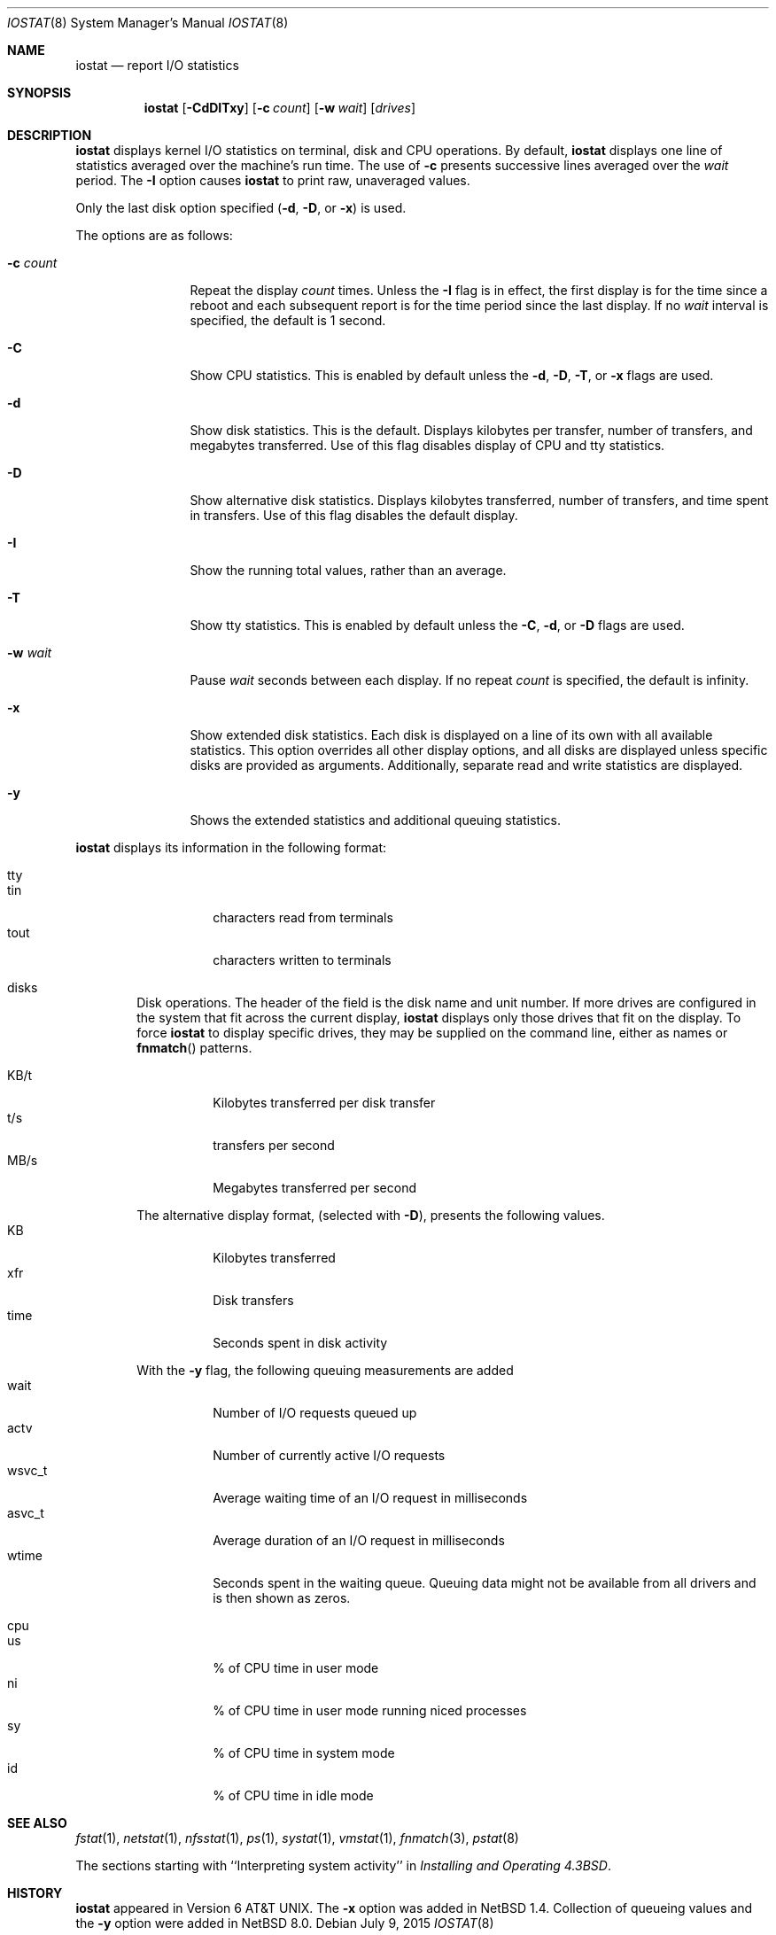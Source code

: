 .\"	$NetBSD: iostat.8,v 1.24.2.1 2017/03/20 06:58:07 pgoyette Exp $
.\"
.\" Copyright (c) 1985, 1991, 1993
.\"	The Regents of the University of California.  All rights reserved.
.\"
.\" Redistribution and use in source and binary forms, with or without
.\" modification, are permitted provided that the following conditions
.\" are met:
.\" 1. Redistributions of source code must retain the above copyright
.\"    notice, this list of conditions and the following disclaimer.
.\" 2. Redistributions in binary form must reproduce the above copyright
.\"    notice, this list of conditions and the following disclaimer in the
.\"    documentation and/or other materials provided with the distribution.
.\" 3. Neither the name of the University nor the names of its contributors
.\"    may be used to endorse or promote products derived from this software
.\"    without specific prior written permission.
.\"
.\" THIS SOFTWARE IS PROVIDED BY THE REGENTS AND CONTRIBUTORS ``AS IS'' AND
.\" ANY EXPRESS OR IMPLIED WARRANTIES, INCLUDING, BUT NOT LIMITED TO, THE
.\" IMPLIED WARRANTIES OF MERCHANTABILITY AND FITNESS FOR A PARTICULAR PURPOSE
.\" ARE DISCLAIMED.  IN NO EVENT SHALL THE REGENTS OR CONTRIBUTORS BE LIABLE
.\" FOR ANY DIRECT, INDIRECT, INCIDENTAL, SPECIAL, EXEMPLARY, OR CONSEQUENTIAL
.\" DAMAGES (INCLUDING, BUT NOT LIMITED TO, PROCUREMENT OF SUBSTITUTE GOODS
.\" OR SERVICES; LOSS OF USE, DATA, OR PROFITS; OR BUSINESS INTERRUPTION)
.\" HOWEVER CAUSED AND ON ANY THEORY OF LIABILITY, WHETHER IN CONTRACT, STRICT
.\" LIABILITY, OR TORT (INCLUDING NEGLIGENCE OR OTHERWISE) ARISING IN ANY WAY
.\" OUT OF THE USE OF THIS SOFTWARE, EVEN IF ADVISED OF THE POSSIBILITY OF
.\" SUCH DAMAGE.
.\"
.\"	from: @(#)iostat.8	8.1 (Berkeley) 6/6/93
.\"
.Dd July 9, 2015
.Dt IOSTAT 8
.Os
.Sh NAME
.Nm iostat
.Nd report
.Tn I/O
statistics
.Sh SYNOPSIS
.Nm
.Op Fl CdDITxy
.Op Fl c Ar count
.Op Fl w Ar wait
.Op Ar drives
.Sh DESCRIPTION
.Nm
displays kernel
.Tn I/O
statistics on terminal, disk and CPU operations.
By default,
.Nm
displays one line of statistics averaged over the machine's run time.
The use of
.Fl c
presents successive lines averaged over the
.Ar wait
period.
The
.Fl I
option causes
.Nm
to print raw, unaveraged values.
.Pp
Only the last disk option specified
.Fl ( d ,
.Fl D ,
or
.Fl x )
is used.
.Pp
The options are as follows:
.Bl -tag -width XNXsystemX
.It Fl c Ar count
Repeat the display
.Ar count
times.
Unless the
.Fl I
flag is in effect, the first display is for the time since a reboot and
each subsequent report is for the time period since the last display.
If no
.Ar wait
interval is specified, the default is 1 second.
.It Fl C
Show CPU statistics.
This is enabled by default unless the
.Fl d ,
.Fl D ,
.Fl T ,
or
.Fl x
flags are used.
.It Fl d
Show disk statistics.
This is the default.
Displays kilobytes per
transfer, number of transfers, and megabytes transferred.
Use of this flag disables display of CPU and tty statistics.
.It Fl D
Show alternative disk statistics.
Displays kilobytes transferred, number of
transfers, and time spent in transfers.
Use of this flag disables the default display.
.It Fl I
Show the running total values, rather than an average.
.It Fl T
Show tty statistics.
This is enabled by default unless the
.Fl C ,
.Fl d ,
or
.Fl D
flags are used.
.It Fl w Ar wait
Pause
.Ar wait
seconds between each display.
If no repeat
.Ar count
is specified, the default is infinity.
.It Fl x
Show extended disk statistics.
Each disk is displayed on a line of its own with all available
statistics.
This option overrides all other display options, and all
disks are displayed unless specific disks
are provided as arguments.
Additionally, separate read and write statistics are displayed.
.It Fl y
Shows the extended statistics and additional queuing statistics.
.El
.Pp
.Nm
displays its information in the following format:
.Bl -tag -width flag
.It tty
.Bl -tag -width indent -compact
.It tin
characters read from terminals
.It tout
characters written to terminals
.El
.It disks
Disk operations.
The header of the field is the disk name and unit number.
If more drives are configured in the system that fit across the
current display,
.Nm
displays only those drives that fit on the display.
To force
.Nm
to display specific drives, they may be supplied on the command
line, either as names or
.Fn fnmatch
patterns.
.Pp
.Bl -tag -width indent -compact
.It KB/t
Kilobytes transferred per disk transfer
.It t/s
transfers per second
.It MB/s
Megabytes transferred per second
.Pp
.El
The alternative display format, (selected with
.Fl D ) ,
presents the following values.
.Bl -tag -width indent -compact
.It KB
Kilobytes transferred
.It xfr
Disk transfers
.It time
Seconds spent in disk activity
.Pp
.El
With the
.Fl y
flag, the following queuing measurements are added
.Bl -tag -width indent -compact
.It wait
Number of I/O requests queued up
.It actv
Number of currently active I/O requests
.It wsvc_t
Average waiting time of an I/O request in milliseconds
.It asvc_t
Average duration of an I/O request in milliseconds
.It wtime
Seconds spent in the waiting queue.
Queuing data might not be available from all drivers
and is then shown as zeros.
.El
.It cpu
.Bl -tag -width indent -compact
.It \&us
% of CPU time in user mode
.It \&ni
% of CPU time in user mode running niced processes
.It \&sy
% of CPU time in system mode
.It \&id
% of CPU time in idle mode
.El
.El
.Sh SEE ALSO
.Xr fstat 1 ,
.Xr netstat 1 ,
.Xr nfsstat 1 ,
.Xr \&ps 1 ,
.Xr systat 1 ,
.Xr vmstat 1 ,
.Xr fnmatch 3 ,
.Xr pstat 8
.Pp
The sections starting with ``Interpreting system activity'' in
.%T "Installing and Operating 4.3BSD" .
.Sh HISTORY
.Nm
appeared in
.At v6 .
The
.Fl x
option was added in
.Nx 1.4 .
Collection of queueing values and the
.Fl y
option were added in
.Nx 8.0 .

